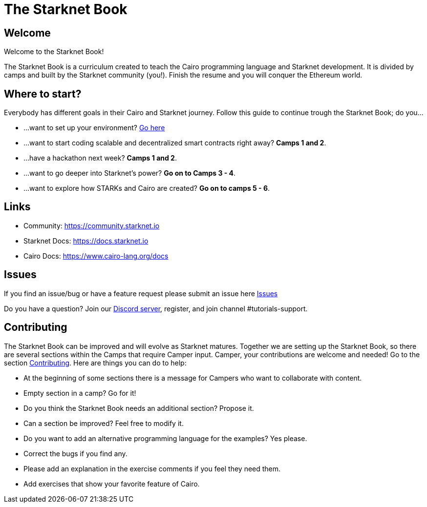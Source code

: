 = The Starknet Book
:navtitle: Introduction

== Welcome

Welcome to the Starknet Book!

The Starknet Book is a curriculum created to teach the Cairo programming language and Starknet development. It is divided by camps and built by the Starknet community (you!). Finish the resume and you will conquer the Ethereum world.

== Where to start?

Everybody has different goals in their Cairo and Starknet journey.
Follow this guide to continue trough the Starknet Book;
do you...

* ...want to set up your environment?
link:./camp_1/environment_setup.html[Go here]
* ...want to start coding scalable and decentralized smart contracts right away?
*Camps 1 and 2*.
* ...have a hackathon next week?
*Camps 1 and 2*.
* ...want to go deeper into Starknet's power?
*Go on to Camps 3 - 4*.
* ...want to explore how STARKs and Cairo are created?
*Go on to camps 5 - 6*.

== Links

* Community: https://community.starknet.io
* Starknet Docs: https://docs.starknet.io
* Cairo Docs: https://www.cairo-lang.org/docs

== Issues

If you find an issue/bug or have a feature request please submit an issue here https://github.com/starknet-edu/starknetbook/issues[Issues]

Do you have a question?
Join our https://starknet.io/discord[Discord server], register, and join channel #tutorials-support.

== Contributing

The Starknet Book can be improved and will evolve as Starknet matures.
Together we are setting up the Starknet Book, so there are several sections within the Camps that require Camper input. Camper, your contributions are welcome and needed!
Go to the section https://github.com/starknet-edu/starknetbook/blob/main/CONTRIBUTING.adoc[Contributing].
Here are things you can do to help:

* At the beginning of some sections there is a message for Campers who want to collaborate with content.
* Empty section in a camp? Go for it!
* Do you think the Starknet Book needs an additional section? Propose it.
* Can a section be improved? Feel free to modify it.
* Do you want to add an alternative programming language for the examples? Yes please.
* Correct the bugs if you find any.
* Please add an explanation in the exercise comments if you feel they need them.
* Add exercises that show your favorite feature of Cairo.
